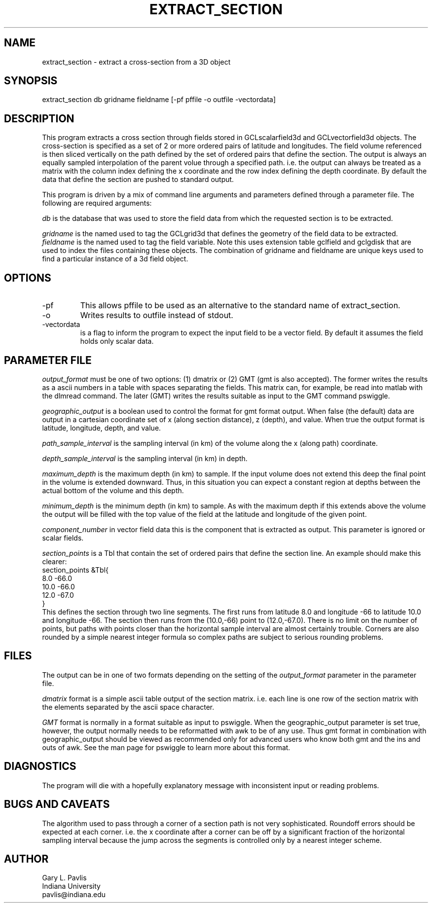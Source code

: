 .TH EXTRACT_SECTION 1 "$Date: 2008/04/09 20:10:36 $"
.SH NAME
extract_section - extract a cross-section from a 3D object
.SH SYNOPSIS
.nf
extract_section db gridname fieldname [-pf pffile -o outfile -vectordata]
.fi
.SH DESCRIPTION
.LP
This program extracts a cross section through fields stored in 
GCLscalarfield3d and GCLvectorfield3d objects.  The cross-section
is specified as a set of 2 or more ordered pairs of latitude and
longitudes.  The field volume referenced is then sliced vertically
on the path defined by the set of ordered pairs that define the 
section.  The output is always an equally sampled interpolation of 
the parent volue through a specified path.  i.e. the output can
always be treated as a matrix with the column index defining the
x coordinate and the row index defining the depth coordinate.
By default the data that define the section are pushed
to standard output.  
.LP
This program is driven by a mix of command line arguments and parameters 
defined through a parameter file.  The following are required arguments:
.LP
\fIdb\fR is the database that was used to store the field data from
which the requested section is to be extracted.
.LP
\fIgridname\fR is the named used to tag the GCLgrid3d that defines
the geometry of the field data to be extracted.  
\fIfieldname\fR is the named used to tag the field variable.  Note
this uses extension table gclfield and gclgdisk that are used to 
index the files containing these objects.  The combination of 
gridname and fieldname are unique keys used to find a particular
instance of a 3d field object.
.SH OPTIONS
.IP -pf
This allows pffile to be used as an alternative to the standard
name of extract_section.
.IP -o 
Writes results to outfile instead of stdout.  
.IP -vectordata
is a flag to inform the program to expect the input field to 
be a vector field.  By default it assumes the field holds only
scalar data.
.SH PARAMETER FILE
.LP
\fIoutput_format\fR must be one of two options:  (1) dmatrix
or (2) GMT (gmt is also accepted).  The former writes the results
as a ascii numbers in a table with spaces separating the fields.  
This matrix can, for example, be read into matlab with the 
dlmread command.  The later (GMT) writes the results suitable
as input to the GMT command pswiggle.  
.LP
\fIgeographic_output\fR is a boolean used to control the 
format for gmt format output.  When false (the default) 
data are output in a cartesian coordinate set of x (along section
distance), z (depth), and value.  When true the output format is
latitude, longitude, depth, and value.  
.LP
\fIpath_sample_interval\fR is the sampling interval 
(in km) of the volume
along the x (along path) coordinate. 
.LP
\fIdepth_sample_interval\fR is the sampling interval (in km)
in depth.  
.LP
\fImaximum_depth\fR is the maximum depth (in km) to sample.
If the input volume does not extend this deep the final point in the
volume is extended downward.  Thus, in this situation you can expect
a constant region at depths between the actual bottom of the volume
and this depth.
.LP
\fIminimum_depth\fR is the minimum depth (in km) to sample.  
As with the maximum depth if this extends above the volume the 
output will be filled with the top value of the field at the 
latitude and longitude of the given point.
.LP
\fIcomponent_number\fR in vector field data this is the component
that is extracted as output. This parameter is ignored or scalar
fields.
.LP
\fIsection_points\fR is a Tbl that contain the set of ordered
pairs that define the section line.  An example should make this
clearer:
.nf
section_points &Tbl{
8.0 -66.0
10.0 -66.0
12.0 -67.0
}
.fi
This defines the section through two line segments.  The first 
runs from latitude 8.0 and longitude -66 to latitude 10.0 
and longitude -66.  The section then runs from the (10.0,-66) 
point to (12.0,-67.0).  There is no limit on the number of 
points, but paths with points closer than the horizontal sample
interval are almost certainly trouble.  Corners are also rounded
by a simple nearest integer formula so complex paths are subject
to serious rounding problems. 
.SH FILES
.LP
The output can be in one of two formats depending on the setting
of the \fIoutput_format\fR parameter in the parameter file.  
.LP
\fIdmatrix\fR format is a simple ascii table output of the
section matrix.  i.e. each line is one row of the section
matrix with the elements separated by the ascii space character.  
.LP
\fIGMT\fR format is normally in a format suitable as input to
pswiggle.  When the geographic_output parameter is set true, 
however, the output normally needs to be reformatted with
awk to be of any use.  Thus gmt format in combination with 
geographic_output should be viewed as recommended only 
for advanced users who know both gmt and the ins and outs
of awk.  See the man page for pswiggle to learn more about
this format.
.SH DIAGNOSTICS
.LP
The program will die with a hopefully explanatory message with
inconsistent input or reading problems.
.SH "BUGS AND CAVEATS"
.LP
The algorithm used to pass through a corner of a section 
path is not very sophisticated.  Roundoff errors should be
expected at each corner.  i.e. the x coordinate after a
corner can be off by a significant fraction of the horizontal
sampling interval because the jump across the segments is 
controlled only by a nearest integer scheme. 
.SH AUTHOR
.nf
Gary L. Pavlis
Indiana University
pavlis@indiana.edu
.fi
.\" $Id: extract_section.1,v 1.1 2008/04/09 20:10:36 pavlis Exp $
